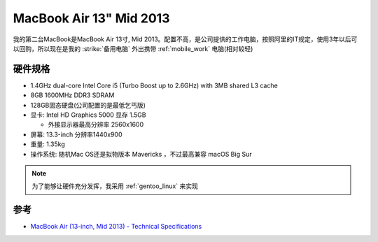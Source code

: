 .. _mba13_mid_2013:

============================
MacBook Air 13" Mid 2013
============================

我的第二台MacBook是MacBook Air 13寸, Mid 2013。配置不高，是公司提供的工作电脑，按照阿里的IT规定，使用3年以后可以回购，所以现在是我的 :strike:`备用电脑` 外出携带 :ref:`mobile_work` 电脑(相对较轻)

.. figure:: ../../_static/apple/macos/apple-macbook-air-2013-13.jpg

硬件规格
============

- 1.4GHz dual-core Intel Core i5 (Turbo Boost up to 2.6GHz) with 3MB shared L3 cache
- 8GB 1600MHz DDR3 SDRAM
- 128GB固态硬盘(公司配置的是最低乞丐版)
- 显卡: Intel HD Graphics 5000 显存 1.5GB

  - 外接显示器最高分辨率 2560x1600

- 屏幕: 13.3-inch 分辨率1440x900

- 重量: 1.35kg

- 操作系统: 随机Mac OS还是拟物版本 Mavericks ，不过最高兼容 macOS Big Sur

.. note::

   为了能够让硬件充分发挥，我采用 :ref:`gentoo_linux` 来实现

参考
======

- `MacBook Air (13-inch, Mid 2013) - Technical Specifications <https://support.apple.com/kb/sp678?locale=en_US>`_
